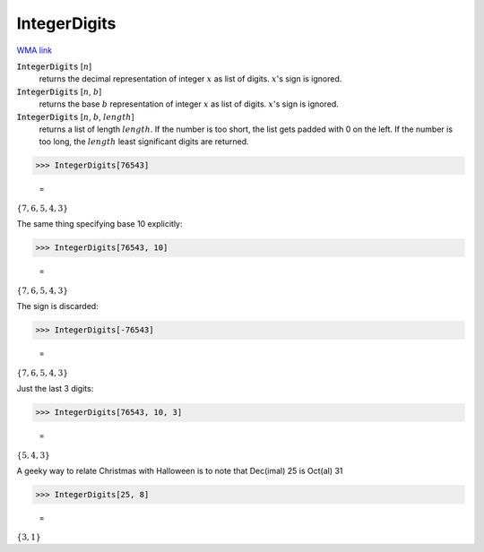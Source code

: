 IntegerDigits
=============

`WMA link <https://reference.wolfram.com/language/ref/IntegerDigits.html>`_


:code:`IntegerDigits` [:math:`n`]
    returns the decimal representation of integer :math:`x` as list of digits.           :math:`x`'s sign is ignored.

:code:`IntegerDigits` [:math:`n`, :math:`b`]
    returns the base :math:`b` representation of integer :math:`x` as list of digits.           :math:`x`'s sign is ignored.

:code:`IntegerDigits` [:math:`n`, :math:`b`, :math:`length`]
    returns a list of length :math:`length`. If the number is too short, the           list gets padded with 0 on the left. If the number is too long, the           :math:`length` least significant digits are returned.





>>> IntegerDigits[76543]

    =
:math:`\left\{7,6,5,4,3\right\}`



The same thing specifying base 10 explicitly:

>>> IntegerDigits[76543, 10]

    =
:math:`\left\{7,6,5,4,3\right\}`



The sign is discarded:

>>> IntegerDigits[-76543]

    =
:math:`\left\{7,6,5,4,3\right\}`



Just the last 3 digits:

>>> IntegerDigits[76543, 10, 3]

    =
:math:`\left\{5,4,3\right\}`



A geeky way to relate Christmas with Halloween is to note that     Dec(imal) 25 is Oct(al) 31

>>> IntegerDigits[25, 8]

    =
:math:`\left\{3,1\right\}`


